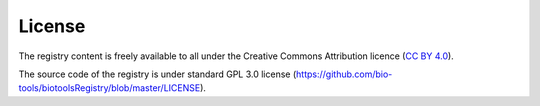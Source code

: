 License
=======

The registry content is freely available to all under the Creative Commons Attribution licence (`CC BY 4.0 <https://creativecommons.org/licenses/by/4.0/>`_). 

The source code of the registry is under standard GPL 3.0 license (https://github.com/bio-tools/biotoolsRegistry/blob/master/LICENSE).
